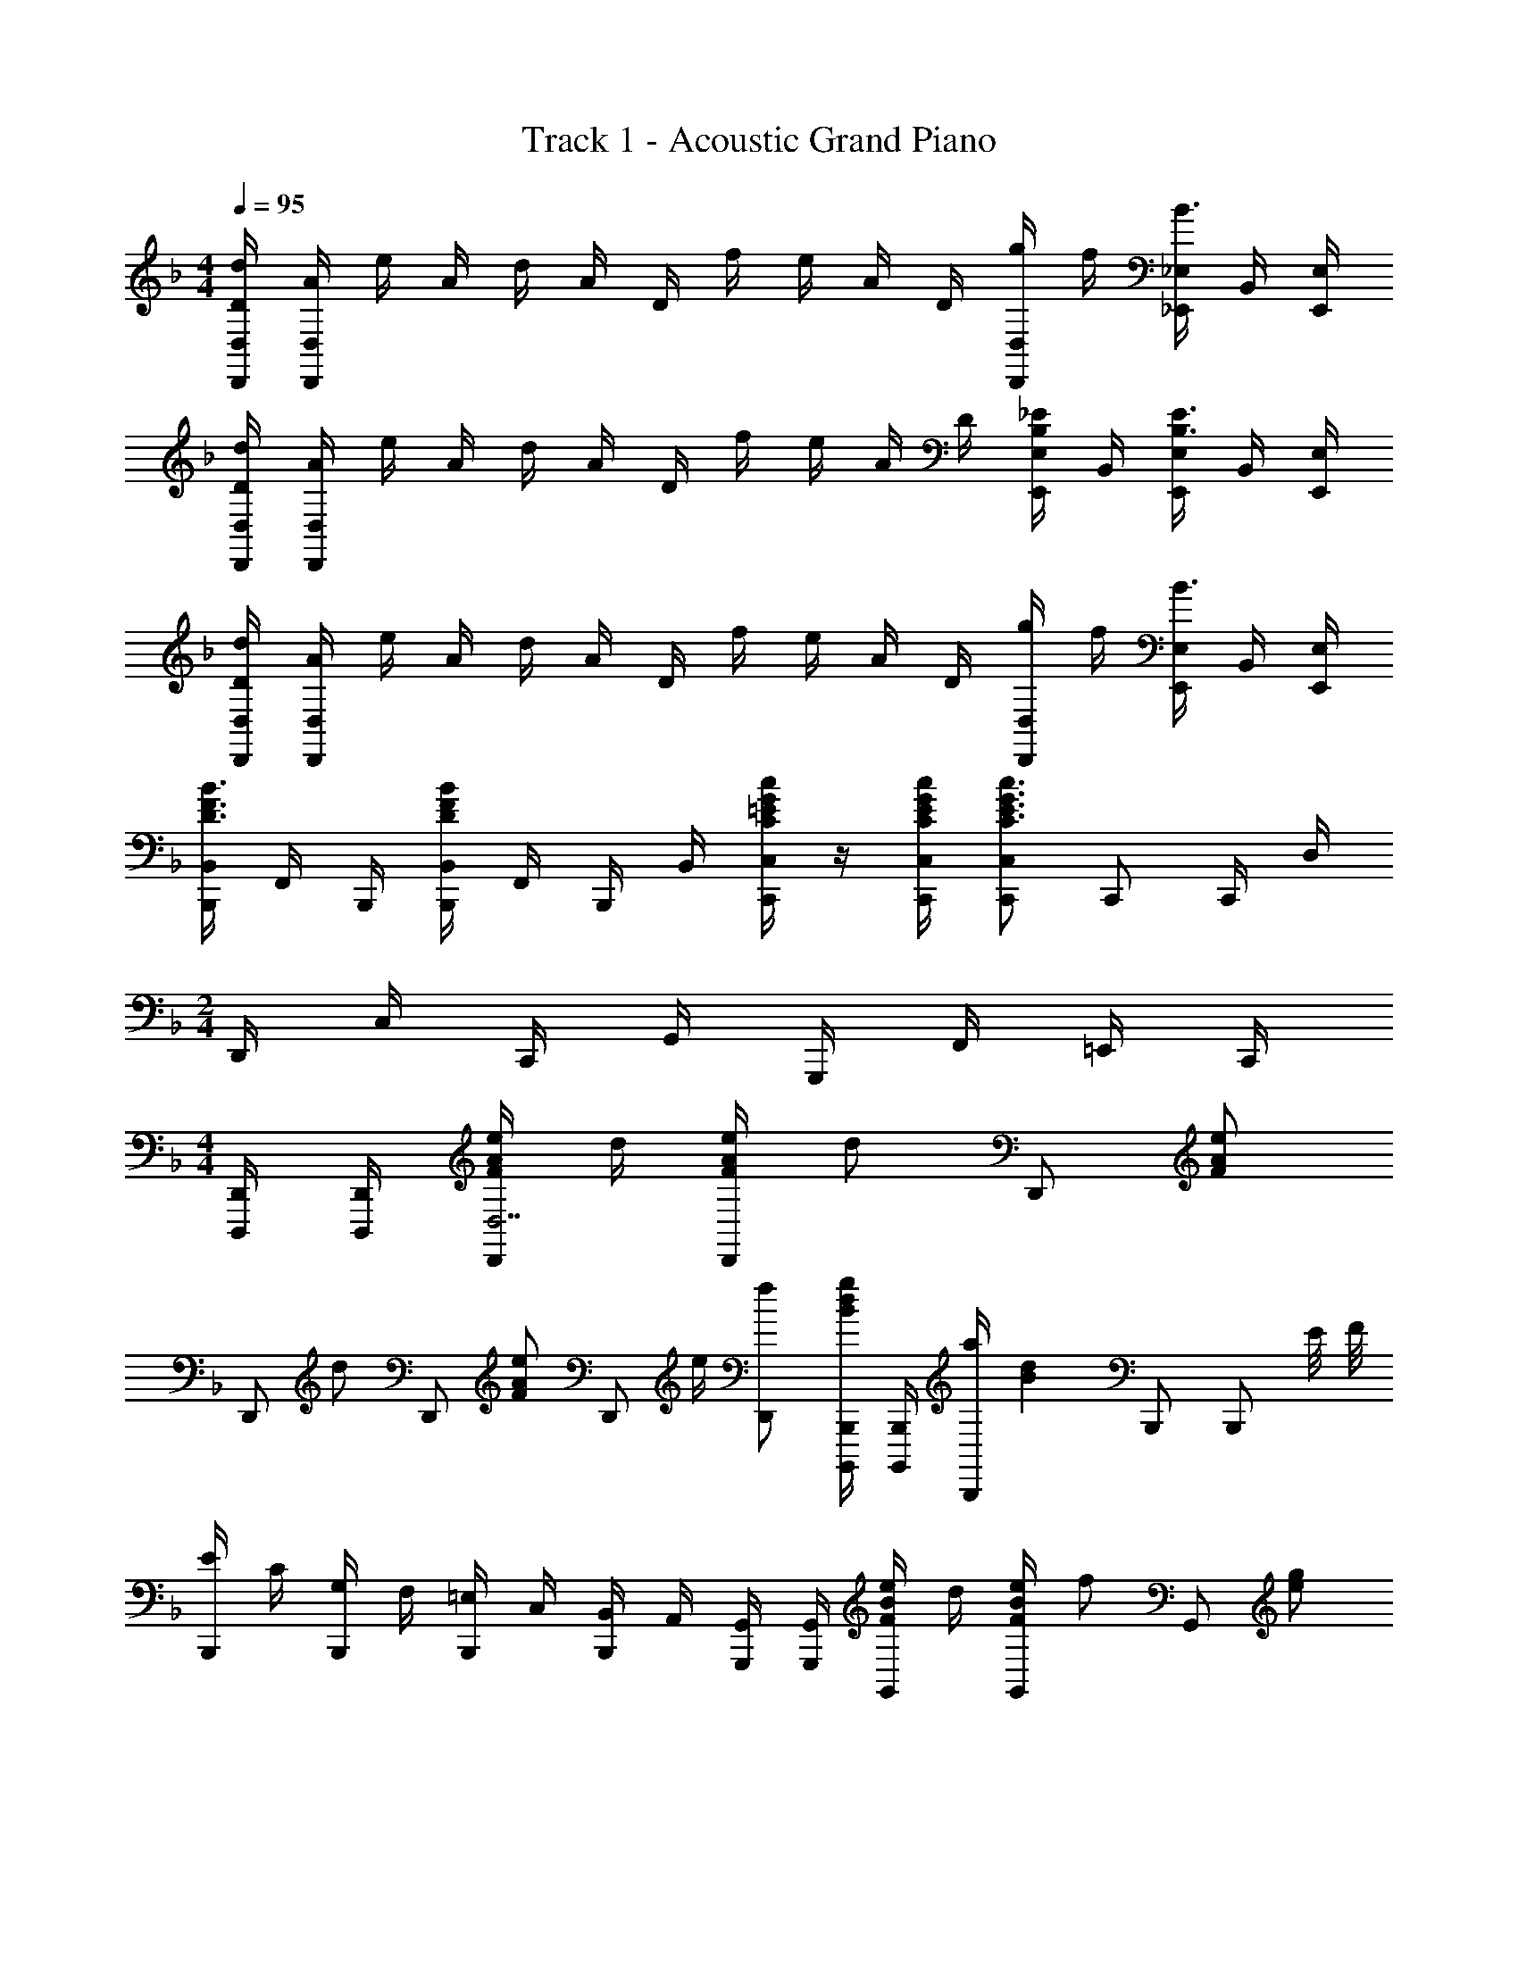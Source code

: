 X: 1
T: Track 1 - Acoustic Grand Piano
Z: ABC Generated by Starbound Composer
L: 1/8
M: 4/4
Q: 1/4=95
K: F
[D/2d/2D,,/2D,/2] [A/2D,,/2D,/2] e/2 A/2 d/2 A/2 D/2 f/2 e/2 A/2 D/2 [g/2D,,/2D,/2] f/2 [_E,,/2_E,/2B3/2] B,,/2 [E,,/2E,/2] 
[D/2d/2D,,/2D,/2] [A/2D,,/2D,/2] e/2 A/2 d/2 A/2 D/2 f/2 e/2 A/2 D/2 [B,/2_E/2E,,/2E,/2] B,,/2 [E,,/2E,/2B,3/2E3/2] B,,/2 [E,,/2E,/2] 
[D/2d/2D,,/2D,/2] [A/2D,,/2D,/2] e/2 A/2 d/2 A/2 D/2 f/2 e/2 A/2 D/2 [g/2D,,/2D,/2] f/2 [E,,/2E,/2B3/2] B,,/2 [E,,/2E,/2] 
[B,,,/2B,,/2D3/2F3/2B3/2] F,,/2 B,,,/2 [B,,,/2B,,/2D2F2B2] F,,/2 B,,,/2 B,,/2 [C/2=E/2G/2c/2C,,/2C,/2] z/2 [C/2E/2G/2c/2C,,/2C,/2] [C,,C,C3E3G3c3] C,, C,,/2 D,/2 
M: 2/4
D,,/2 C,/2 C,,/2 G,,/2 G,,,/2 F,,/2 =E,,/2 C,,/2 
M: 4/4
[D,,,/2D,,/2] [D,,,/2D,,/2] [F/2A/2e/2D,,D,7] d/2 [F/2A/2e/2D,,] [dz/2] [D,,z/2] [FAez/2] 
[D,,z/2] [dz/2] [D,,z/2] [FAez/2] [D,,z/2] e/2 [fD,,] [B,,,,/2B,,,/2Bdg] [B,,,,/2B,,,/2] [a/2B,,,] [B2d2z/2] B,,, [B,,,z/2] E/4 F/4 
[E/2B,,,] C/2 [G,/2B,,,] F,/2 [=E,/2B,,,] C,/2 [B,,/2B,,,] A,,/2 [G,,,/2G,,/2] [G,,,/2G,,/2] [F/2B/2e/2G,,] d/2 [F/2B/2e/2G,,] [fz/2] [G,,z/2] [egz/2] 
[C,C,,4z/2] [e/2g/2] [d/2f/2C,] [cez/2] [C,z/2] [fz/2] [C,z/2] [Acgz/2] F,,/2 [f/2C,/2] [E,/2A3/2a3/2] F,/2 E,/2 [C/2C,/2] [D/2B,,/2] [A,,/2A,E] 
[A,,,z/2] C/2 [B,/2A,,,] A,/2 [E,/2A,,,] C,/2 [A,,/2A,,,] E,,/2 D,,,/2 D,,/2 [F/2A/2e/2A,,/2] [d/2D,/2] [F/2A/2e/2D,,/2] [D,/2d] A,,/2 [D,,/2FAe] 
D,,,/2 [D,,/2d] A,,/2 [D,/2FAe] D,,/2 [e/2D,/2] [A,,/2f] D,,/2 [B,,,/2GBg] B,,/2 [A/2a/2F,/2] [d/2B,/2] [g/2B,,/2] [b/2B,/2] [d'/2F,/2] [B,,/2bg'] 
B,,,/2 [a'/2B,,/2] [d'/2F,/2] [b/2B,/2] [g/2B,,/2] [d/2B,/2] [e/2F,/2] [B,,/2F5/2B5/2f5/2] G,,,/2 G,,/2 D,/2 G,/2 [G,,/2FBf] G,/2 [g/2D,/2] [G,,/2G3/2c3/2e3/2] 
C,,/2 C,/2 [G,/2f] C/2 [C,/2Gg] C/2 [c/2G,/2] [C,/2Fc] D,,,/2 [F/2A/2d/2D,,/2] [A,,/2F5/2A5/2d5/2] D,/2 D,,/2 D,/2 A,,/2 [e/4D,,/2] f/4 
[e/2D,,,/2] [c/2D,,/2] [G/2A,,/2] [F/2D,/2] [E/2D,,/2] [D/2d/2D,/2] [F/2f/2A,,/2] [D,,/2GBg] B,,,/2 [G/2B/2g/2B,,/2] [G/2B/2g/2F,/2] [f/2B,/2] [G/2B/2g/2B,,/2] [B,/2f] F,/2 [B,,/2Gcg] 
C,,/2 [G/2g/2C,/2] [G,/2Gf] C/2 [C,/2Ge] C/2 [G/2c/2G,/2] [C,/2Gce] D,,/2 [G/2c/2f/2A,,/2] [D,/2Gcf] A,,/2 [A/2f/2D,,/2] [A,,/2c] E,/2 [A,,/2Gce] 
C,,/2 [A/2c/2f/2G,,/2] [C,/2A2c2f2] G,,/2 D,,/2 A,,/2 [D,/2dg] A,,/2 [B,,,/2d2f2a2] B,,/2 F,/2 B,/2 [B,,/2d2f2c'2] B,/2 F,/2 B,,/2 
[C,,/2ceb] C,/2 [G,/2ca] C/2 [C,/2cg] C/2 [c/2f/2G,/2] [C,/2Adg] [D,,/2D,/2] [d/2a/2D,,/2D,/2] [d/2a/2D,,/2] [D/2G/2D,,/2D,/2] [D/2G/2D,,/2D,/2] D,,/2 [A,/2D/2A/2D,,/2D,/2] [A,/2D/2A/2D,,/2D,/2] 
D,,/2 [D/2F/2d/2D,,/2D,/2] [D/2F/2d/2D,,D,] [C/2c/2] [C,,C,C3/2c3/2] C,,/2 [C,,C,G,5/2C5/2E5/2G5/2z/2] 
M: 2/4
z/2 [C,,/2C,/2] [C,,/2C,/2] z/2 [C/2c/2] [F/2f/2] [^G/2^g/2] [cc'z/2] 
M: 4/4
M: 4/4
^C,,,/2 [c/2c'/2^C,,/2] [^G,,/2Bb] ^C,/2 [C,,/2Ff] C,/2 [c/2c'/2G,,/2] [C,,/2Bb] _E,,,/2 [_E,,/2B_e] B,,/2 [_E,/2Be] E,,/2 [e/2E,/2] [f/2B,,/2] [g/2E,,/2] 
[=C,,/2B=g] =C,/2 [^g/2G,/2] [C/2=g] C,/2 [C/2e] G,/2 [C,/2c5/2] F,,,/2 F,,/2 C,/2 F,/2 [C/2c/2F,,/2] [F/2f/2F,/2] [G/2^g/2C,/2] [F,,/2c3/2f3/2c'3/2] 
C,,,/2 ^C,,/2 [G,,/2Bb] ^C,/2 [C,,/2Ff] C,/2 [c/2c'/2G,,/2] [C,,/2Bb] E,,,/2 [E,,/2Gg] B,,/2 [E,/2B2e2b2] E,,/2 E,/2 B,,/2 [e/2E,,/2] 
[=C,,/2ce=g] =C,/2 [G,/2ceg] C/2 [c/2g/2C,/2] [f/2C/2] [g/2G,/2] [F,,/2A5/2c5/2a5/2] F,,,/2 F,,/2 C,/2 F,/2 [C/2c/2F,,/2] [F/2f/2F,/2] [G/2^g/2C,/2] [F,,/2c3/2c'3/2] 
C,,,/2 ^C,,/2 [G,,/2Bb] ^C,/2 [C,,/2Ff] C,/2 [c/2c'/2G,,/2] [C,,/2Bb] E,,,/2 [E,,/2_Ee] B,,/2 [E,/2Ee] E,,/2 [e/2E,/2] [f/2B,,/2] [g/2E,,/2] 
[=C,,/2c=g] =C,/2 [^g/2G,/2] [C/2c=g] C,/2 [C/2e] G,/2 [F,,/2F5/2G5/2c5/2] F,,,/2 F,,/2 C,/2 F,/2 [C/2c/2F,,/2] [F/2f/2F,/2] [G/2^g/2C,/2] [F,,/2c3/2f3/2c'3/2] 
C,,,/2 ^C,,/2 [G,,/2Bb] ^C,/2 [C,,/2Ff] C,/2 [c/2c'/2G,,/2] [C,,/2Bb] E,,,/2 [E,,/2Gg] B,,/2 [E,/2B2e2b2] E,,/2 E,/2 B,,/2 [e/2E,,/2] 
[=C,,/2=Gc=g] =C,/2 [G,/2Gcg] C/2 [G/2c/2g/2C,/2] [f/2C/2] [g/2G,/2] [F,,/2A9/2c9/2a9/2] F,,,/2 F,,/2 C,/2 F,/2 [F,,/2F,/2] C,/2 F,,/2 ^C,,/2 
C,,,/2 C,,/2 [F/2^G/2f/2G,,/2] [e/2^C,/2] [F/2f/2C,,/2] [C,/2G^g] G,,/2 [E,,/2B=g] E,,,/2 [E,,/2B^g] B,,/2 [E,/2B3/2b3/2] E,,/2 E,/2 [B,,/2e] E,,/2 
[=C,,/2cec'] =C,/2 [^c/2^c'/2G,/2] [C/2=c=c'] C,/2 [C/2Bb] G,/2 [F,,/2A5/2c5/2a5/2] F,,,/2 F,,/2 C,/2 F,/2 [G2/3g2/3F,,2/3F,2/3] [B2/3b2/3F,,2/3F,2/3] [c2/3c'2/3F,,2/3F,2/3] 
[C,,,/2cc'] ^C,,/2 [c/2f/2G,,/2] [^C,/2cf] C,,/2 [C,/2cc'] G,,/2 [E,,/2Bb] E,,,/2 [B/2b/2E,,/2] [B,,/2cc'] E,/2 [=G/2=g/2E,,/2] [F/2f/2E,/2] [E/2e/2E,,/2] [F,,3/2F,3/2F9/2f9/2] 
F,, F,, F,, [A,/2C/2F/2F,,/2F,/2] [A,/2C/2F/2F,,/2F,/2] z [G,/2B,/2E/2E,,/2E,/2] [G,/2B,/2E/2E,,/2] E,/2 [DdD,,D,z/2] 
K: F
z/2 [A/2A,,/2] 
[=e/2D,,/2D,/2] [A/2A,,/2] [d/2D,,/2D,/2] [A/2A,,/2] [D/2D,,/2D,/2] [f/2A,,/2] [e/2D,,/2D,/2] [A/2A,,/2] [D/2D,,/2D,/2] [g/2E,,/2E,/2] f/2 [E,,/2E,/2B3/2] B,,/2 [E,,/2E,/2] [D/2d/2D,,/2D,/2] [A/2A,,/2] 
[e/2D,,/2D,/2] [A/2A,,/2] [d/2D,,/2D,/2] [A/2A,,/2] [D/2D,,/2D,/2] [f/2A,,/2] [e/2D,,/2D,/2] [A/2A,,/2] [D/2D,,/2D,/2] [B,/2E/2E,,/2E,/2] z/2 [E,,/2E,/2_e3/2_e'3/2] B,,/2 [E,,/2E,/2] [D/2d/2D,,/2D,/2] [A/2A,,/2] 
[=e/2D,,/2D,/2] [A/2A,,/2] [d/2D,,/2D,/2] [A/2A,,/2] [D/2D,,/2D,/2] [f/2A,,/2] [e/2D,,/2D,/2] [A/2A,,/2] [D/2D,,/2D,/2] [g/2E,,/2E,/2] f/2 [E,,/2E,/2B3/2] B,,/2 [E,,/2E,/2] [B,,,/2B,,/2D3/2F3/2B3/2] F,,/2 
B,,,/2 [B,,,/2B,,/2D2F2B2] F,,/2 B,,,/2 B,,/2 [C/2=E/2G/2c/2=C,,/2=C,/2] z/2 [C/2E/2G/2c/2C,,/2C,/2] [C,,C,C3E3G3c3] [C,,C,] [C,,C,] [D,,7/2z/2] [D/2d/2] 
[C/2c/2] [A,/2A/2] [^G,/2^G/2] [=G,/2=G/2] [F,/2F/2] [D,0D,,,7/2D,,7/2D9/2] z7/2 D,,/4 D,,,/4 D,,/4 D,,,/4 
